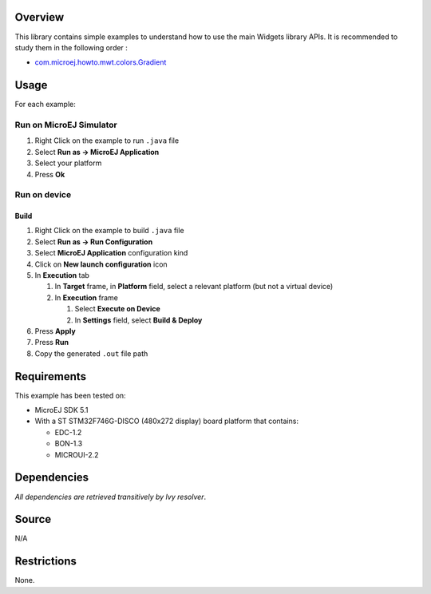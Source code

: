 .. Copyright 2019 MicroEJ Corp. All rights reserved.
.. Use of this source code is governed by a BSD-style license that can be found with this software.

Overview
========

This library contains simple examples to understand how to use the main
Widgets library APIs. It is recommended to study them in the following
order :

-  `com.microej.howto.mwt.colors.Gradient <src/main/java/
   com/microej/howto/mwt/colors/Gradient.java>`__

.. figure:: screenshots/Gradient.png
   :alt: Gradient

Usage
=====

For each example:

Run on MicroEJ Simulator
------------------------

1. Right Click on the example to run ``.java`` file
2. Select **Run as -> MicroEJ Application**
3. Select your platform
4. Press **Ok**

Run on device
-------------

Build
~~~~~

1. Right Click on the example to build ``.java`` file
2. Select **Run as -> Run Configuration**
3. Select **MicroEJ Application** configuration kind
4. Click on **New launch configuration** icon
5. In **Execution** tab

   1. In **Target** frame, in **Platform** field, select a relevant
      platform (but not a virtual device)
   2. In **Execution** frame

      1. Select **Execute on Device**
      2. In **Settings** field, select **Build & Deploy**

6. Press **Apply**
7. Press **Run**
8. Copy the generated ``.out`` file path

Requirements
============

This example has been tested on:

-  MicroEJ SDK 5.1
-  With a ST STM32F746G-DISCO (480x272 display) board platform that contains:

   -  EDC-1.2
   -  BON-1.3
   -  MICROUI-2.2

Dependencies
============

*All dependencies are retrieved transitively by Ivy resolver*.

Source
======

N/A

Restrictions
============

None.
